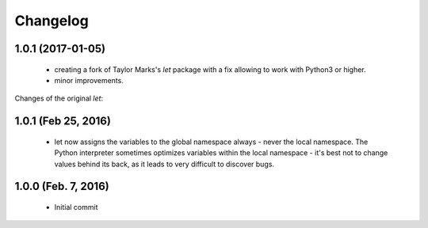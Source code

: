 Changelog
=========

1.0.1 (2017-01-05)
------------------
  - creating a fork of Taylor Marks's *let* package with a fix allowing
    to work with Python3 or higher.
  - minor improvements.

Changes of the original *let*:

1.0.1 (Feb 25, 2016)
--------------------
  - let now assigns the variables to the global namespace always - never the
    local namespace. The Python interpreter sometimes optimizes variables
    within the local namespace - it's best not to change values behind its
    back, as it leads to very difficult to discover bugs.

1.0.0 (Feb. 7, 2016)
--------------------
  - Initial commit
